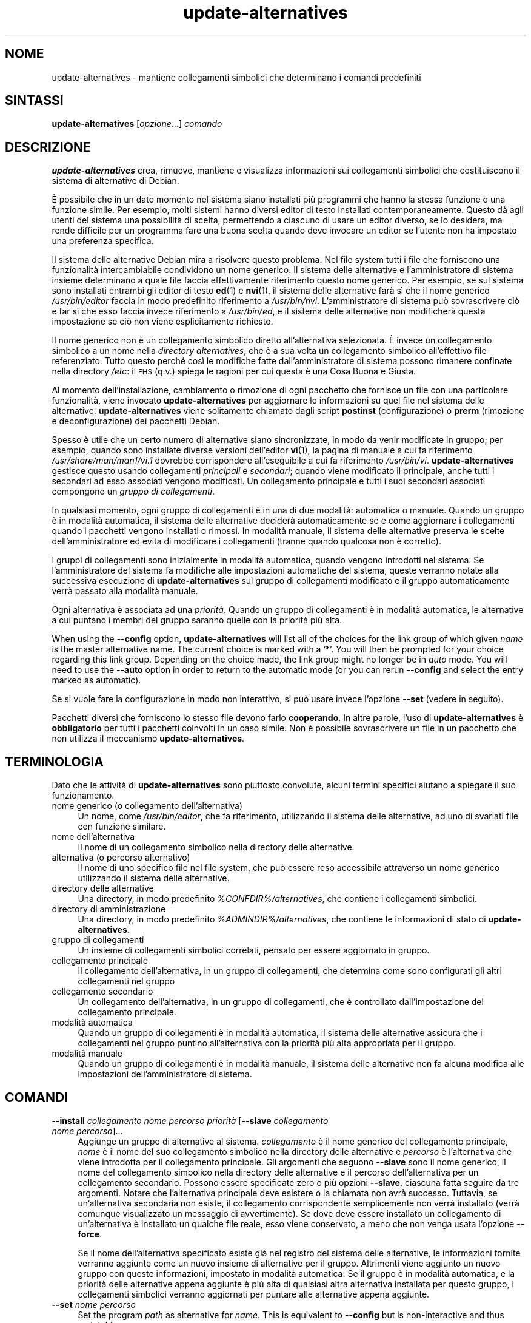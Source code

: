 .\" Automatically generated by Pod::Man 4.11 (Pod::Simple 3.35)
.\"
.\" Standard preamble:
.\" ========================================================================
.de Sp \" Vertical space (when we can't use .PP)
.if t .sp .5v
.if n .sp
..
.de Vb \" Begin verbatim text
.ft CW
.nf
.ne \\$1
..
.de Ve \" End verbatim text
.ft R
.fi
..
.\" Set up some character translations and predefined strings.  \*(-- will
.\" give an unbreakable dash, \*(PI will give pi, \*(L" will give a left
.\" double quote, and \*(R" will give a right double quote.  \*(C+ will
.\" give a nicer C++.  Capital omega is used to do unbreakable dashes and
.\" therefore won't be available.  \*(C` and \*(C' expand to `' in nroff,
.\" nothing in troff, for use with C<>.
.tr \(*W-
.ds C+ C\v'-.1v'\h'-1p'\s-2+\h'-1p'+\s0\v'.1v'\h'-1p'
.ie n \{\
.    ds -- \(*W-
.    ds PI pi
.    if (\n(.H=4u)&(1m=24u) .ds -- \(*W\h'-12u'\(*W\h'-12u'-\" diablo 10 pitch
.    if (\n(.H=4u)&(1m=20u) .ds -- \(*W\h'-12u'\(*W\h'-8u'-\"  diablo 12 pitch
.    ds L" ""
.    ds R" ""
.    ds C` ""
.    ds C' ""
'br\}
.el\{\
.    ds -- \|\(em\|
.    ds PI \(*p
.    ds L" ``
.    ds R" ''
.    ds C`
.    ds C'
'br\}
.\"
.\" Escape single quotes in literal strings from groff's Unicode transform.
.ie \n(.g .ds Aq \(aq
.el       .ds Aq '
.\"
.\" If the F register is >0, we'll generate index entries on stderr for
.\" titles (.TH), headers (.SH), subsections (.SS), items (.Ip), and index
.\" entries marked with X<> in POD.  Of course, you'll have to process the
.\" output yourself in some meaningful fashion.
.\"
.\" Avoid warning from groff about undefined register 'F'.
.de IX
..
.nr rF 0
.if \n(.g .if rF .nr rF 1
.if (\n(rF:(\n(.g==0)) \{\
.    if \nF \{\
.        de IX
.        tm Index:\\$1\t\\n%\t"\\$2"
..
.        if !\nF==2 \{\
.            nr % 0
.            nr F 2
.        \}
.    \}
.\}
.rr rF
.\" ========================================================================
.\"
.IX Title "update-alternatives 1"
.TH update-alternatives 1 "2020-08-02" "1.20.5" "dpkg suite"
.\" For nroff, turn off justification.  Always turn off hyphenation; it makes
.\" way too many mistakes in technical documents.
.if n .ad l
.nh
.SH "NOME"
.IX Header "NOME"
update-alternatives \- mantiene collegamenti simbolici che determinano i
comandi predefiniti
.SH "SINTASSI"
.IX Header "SINTASSI"
\&\fBupdate-alternatives\fR [\fIopzione\fR...] \fIcomando\fR
.SH "DESCRIZIONE"
.IX Header "DESCRIZIONE"
\&\fBupdate-alternatives\fR crea, rimuove, mantiene e visualizza informazioni sui
collegamenti simbolici che costituiscono il sistema di alternative di
Debian.
.PP
\(`E possibile che in un dato momento nel sistema siano installati pi\(`u
programmi che hanno la stessa funzione o una funzione simile. Per esempio,
molti sistemi hanno diversi editor di testo installati
contemporaneamente. Questo d\(`a agli utenti del sistema una possibilit\(`a di
scelta, permettendo a ciascuno di usare un editor diverso, se lo desidera,
ma rende difficile per un programma fare una buona scelta quando deve
invocare un editor se l'utente non ha impostato una preferenza specifica.
.PP
Il sistema delle alternative Debian mira a risolvere questo problema. Nel
file system tutti i file che forniscono una funzionalit\(`a intercambiabile
condividono un nome generico. Il sistema delle alternative e
l'amministratore di sistema insieme determinano a quale file faccia
effettivamente riferimento questo nome generico. Per esempio, se sul sistema
sono installati entrambi gli editor di testo \fBed\fR(1) e \fBnvi\fR(1), il
sistema delle alternative far\(`a s\(`i che il nome generico \fI/usr/bin/editor\fR
faccia in modo predefinito riferimento a \fI/usr/bin/nvi\fR. L'amministratore
di sistema pu\(`o sovrascrivere ci\(`o e far s\(`i che esso faccia invece riferimento
a \fI/usr/bin/ed\fR, e il sistema delle alternative non modificher\(`a questa
impostazione se ci\(`o non viene esplicitamente richiesto.
.PP
Il nome generico non \(`e un collegamento simbolico diretto all'alternativa
selezionata. \(`E invece un collegamento simbolico a un nome nella \fIdirectory\fR
\&\fIalternatives\fR, che \(`e a sua volta un collegamento simbolico all'effettivo
file referenziato. Tutto questo perch\('e cos\(`i le modifiche fatte
dall'amministratore di sistema possono rimanere confinate nella directory
\&\fI/etc\fR: il \s-1FHS\s0 (q.v.) spiega le ragioni per cui questa \(`e una Cosa Buona e
Giusta.
.PP
Al momento dell'installazione, cambiamento o rimozione di ogni pacchetto che
fornisce un file con una particolare funzionalit\(`a, viene invocato
\&\fBupdate-alternatives\fR per aggiornare le informazioni su quel file nel
sistema delle alternative. \fBupdate-alternatives\fR viene solitamente chiamato
dagli script \fBpostinst\fR (configurazione) o \fBprerm\fR (rimozione e
deconfigurazione) dei pacchetti Debian.
.PP
Spesso \(`e utile che un certo numero di alternative siano sincronizzate, in
modo da venir modificate in gruppo; per esempio, quando sono installate
diverse versioni dell'editor \fBvi\fR(1), la pagina di manuale a cui fa
riferimento \fI/usr/share/man/man1/vi.1\fR dovrebbe corrispondere
all'eseguibile a cui fa riferimento \fI/usr/bin/vi\fR. \fBupdate-alternatives\fR
gestisce questo usando collegamenti \fIprincipali\fR e \fIsecondari\fR; quando
viene modificato il principale, anche tutti i secondari ad esso associati
vengono modificati. Un collegamento principale e tutti i suoi secondari
associati compongono un \fIgruppo di\fR \fIcollegamenti\fR.
.PP
In qualsiasi momento, ogni gruppo di collegamenti \(`e in una di due modalit\(`a:
automatica o manuale. Quando un gruppo \(`e in modalit\(`a automatica, il sistema
delle alternative decider\(`a automaticamente se e come aggiornare i
collegamenti quando i pacchetti vengono installati o rimossi. In modalit\(`a
manuale, il sistema delle alternative preserva le scelte dell'amministratore
ed evita di modificare i collegamenti (tranne quando qualcosa non \(`e
corretto).
.PP
I gruppi di collegamenti sono inizialmente in modalit\(`a automatica, quando
vengono introdotti nel sistema. Se l'amministratore del sistema fa modifiche
alle impostazioni automatiche del sistema, queste verranno notate alla
successiva esecuzione di \fBupdate-alternatives\fR sul gruppo di collegamenti
modificato e il gruppo automaticamente verr\(`a passato alla modalit\(`a manuale.
.PP
Ogni alternativa \(`e associata ad una \fIpriorit\(`a\fR. Quando un gruppo di
collegamenti \(`e in modalit\(`a automatica, le alternative a cui puntano i membri
del gruppo saranno quelle con la priorit\(`a pi\(`u alta.
.PP
When using the \fB\-\-config\fR option, \fBupdate-alternatives\fR will list all of
the choices for the link group of which given \fIname\fR is the master
alternative name.  The current choice is marked with a \(oq*\(cq.  You will then
be prompted for your choice regarding this link group.  Depending on the
choice made, the link group might no longer be in \fIauto\fR mode. You will
need to use the \fB\-\-auto\fR option in order to return to the automatic mode
(or you can rerun \fB\-\-config\fR and select the entry marked as automatic).
.PP
Se si vuole fare la configurazione in modo non interattivo, si pu\(`o usare
invece l'opzione \fB\-\-set\fR (vedere in seguito).
.PP
Pacchetti diversi che forniscono lo stesso file devono farlo
\&\fBcooperando\fR. In altre parole, l'uso di \fBupdate-alternatives\fR \(`e
\&\fBobbligatorio\fR per tutti i pacchetti coinvolti in un caso simile. Non \(`e
possibile sovrascrivere un file in un pacchetto che non utilizza il
meccanismo \fBupdate-alternatives\fR.
.SH "TERMINOLOGIA"
.IX Header "TERMINOLOGIA"
Dato che le attivit\(`a di \fBupdate-alternatives\fR sono piuttosto convolute,
alcuni termini specifici aiutano a spiegare il suo funzionamento.
.IP "nome generico (o collegamento dell'alternativa)" 4
.IX Item "nome generico (o collegamento dell'alternativa)"
Un nome, come \fI/usr/bin/editor\fR, che fa riferimento, utilizzando il sistema
delle alternative, ad uno di svariati file con funzione similare.
.IP "nome dell'alternativa" 4
.IX Item "nome dell'alternativa"
Il nome di un collegamento simbolico nella directory delle alternative.
.IP "alternativa (o percorso alternativo)" 4
.IX Item "alternativa (o percorso alternativo)"
Il nome di uno specifico file nel file system, che pu\(`o essere reso
accessibile attraverso un nome generico utilizzando il sistema delle
alternative.
.IP "directory delle alternative" 4
.IX Item "directory delle alternative"
Una directory, in modo predefinito \fI\f(CI%CONFDIR\fI%/alternatives\fR, che contiene i
collegamenti simbolici.
.IP "directory di amministrazione" 4
.IX Item "directory di amministrazione"
Una directory, in modo predefinito \fI\f(CI%ADMINDIR\fI%/alternatives\fR, che contiene
le informazioni di stato di \fBupdate-alternatives\fR.
.IP "gruppo di collegamenti" 4
.IX Item "gruppo di collegamenti"
Un insieme di collegamenti simbolici correlati, pensato per essere
aggiornato in gruppo.
.IP "collegamento principale" 4
.IX Item "collegamento principale"
Il collegamento dell'alternativa, in un gruppo di collegamenti, che
determina come sono configurati gli altri collegamenti nel gruppo
.IP "collegamento secondario" 4
.IX Item "collegamento secondario"
Un collegamento dell'alternativa, in un gruppo di collegamenti, che \(`e
controllato dall'impostazione del collegamento principale.
.IP "modalit\(`a automatica" 4
.IX Item "modalit\(`a automatica"
Quando un gruppo di collegamenti \(`e in modalit\(`a automatica, il sistema delle
alternative assicura che i collegamenti nel gruppo puntino all'alternativa
con la priorit\(`a pi\(`u alta appropriata per il gruppo.
.IP "modalit\(`a manuale" 4
.IX Item "modalit\(`a manuale"
Quando un gruppo di collegamenti \(`e in modalit\(`a manuale, il sistema delle
alternative non fa alcuna modifica alle impostazioni dell'amministratore di
sistema.
.SH "COMANDI"
.IX Header "COMANDI"
.IP "\fB\-\-install\fR \fIcollegamento nome percorso priorit\(`a\fR [\fB\-\-slave\fR \fIcollegamento nome percorso\fR]..." 4
.IX Item "--install collegamento nome percorso priorit\(`a [--slave collegamento nome percorso]..."
Aggiunge un gruppo di alternative al sistema. \fIcollegamento\fR \(`e il nome
generico del collegamento principale, \fInome\fR \(`e il nome del suo collegamento
simbolico nella directory delle alternative e \fIpercorso\fR \(`e l'alternativa
che viene introdotta per il collegamento principale. Gli argomenti che
seguono \fB\-\-slave\fR sono il nome generico, il nome del collegamento simbolico
nella directory delle alternative e il percorso dell'alternativa per un
collegamento secondario. Possono essere specificate zero o pi\(`u opzioni
\&\fB\-\-slave\fR, ciascuna fatta seguire da tre argomenti. Notare che
l'alternativa principale deve esistere o la chiamata non avr\(`a
successo. Tuttavia, se un'alternativa secondaria non esiste, il collegamento
corrispondente semplicemente non verr\(`a installato (verr\(`a comunque
visualizzato un messaggio di avvertimento). Se dove deve essere installato
un collegamento di un'alternativa \(`e installato un qualche file reale, esso
viene conservato, a meno che non venga usata l'opzione \fB\-\-force\fR.
.Sp
Se il nome dell'alternativa specificato esiste gi\(`a nel registro del sistema
delle alternative, le informazioni fornite verranno aggiunte come un nuovo
insieme di alternative per il gruppo. Altrimenti viene aggiunto un nuovo
gruppo con queste informazioni, impostato in modalit\(`a automatica. Se il
gruppo \(`e in modalit\(`a automatica, e la priorit\(`a delle alternative appena
aggiunte \(`e pi\(`u alta di qualsiasi altra alternativa installata per questo
gruppo, i collegamenti simbolici verranno aggiornati per puntare alle
alternative appena aggiunte.
.IP "\fB\-\-set\fR \fInome percorso\fR" 4
.IX Item "--set nome percorso"
Set the program \fIpath\fR as alternative for \fIname\fR.  This is equivalent to
\&\fB\-\-config\fR but is non-interactive and thus scriptable.
.IP "\fB\-\-remove\fR \fInome percorso\fR" 4
.IX Item "--remove nome percorso"
Rimuove un'alternativa e tutti i collegamenti secondari associati. \fInome\fR \(`e
il nome nella directory delle alternative e \fIpercorso\fR \(`e un nome file
assoluto a cui pu\(`o essere collegato \fInome\fR. Se \fInome\fR \(`e in effetti
collegato a \fIpercorso\fR, \fInome\fR sar\(`a aggiornato in modo da puntare ad
un'altra alternativa appropriata (e il gruppo verr\(`a rimesso in modalit\(`a
automatica), oppure rimosso se non c'\(`e pi\(`u alcuna alternativa corretta. I
collegamenti secondari associati verranno analogamente aggiornati o
rimossi. Se il collegamento attualmente non punta a \fIpercorso\fR, non verr\(`a
modificato alcun collegamento; verranno solamente rimosse le informazioni
riguardanti l'alternativa.
.IP "\fB\-\-remove\-all\fR \fInome\fR" 4
.IX Item "--remove-all nome"
Rimuove tutte le alternative e tutti i loro collegamenti secondari
associati. \fInome\fR \(`e un nome nella directory delle alternative.
.IP "\fB\-\-all\fR" 4
.IX Item "--all"
Invoca \fB\-\-config\fR su tutte le alternative. Pu\(`o essere proficuamente
combinato con \fB\-\-skip\-auto\fR per rivedere e configurare tutte le alternative
che non sono configurate in modalit\(`a automatica. Vengono mostrate anche le
alternative non corrette. Perci\(`o un modo semplice per correggere tutte le
alternative difettose \(`e di chiamare \fByes '' | update-alternatives \-\-force
\&\-\-all\fR.
.IP "\fB\-\-auto\fR \fInome\fR" 4
.IX Item "--auto nome"
Fa passare in modalit\(`a automatica il gruppo di collegamenti relativo
all'alternativa per \fInome\fR. Nel fare ci\(`o, il collegamento simbolico
principale e i suoi collegamenti secondari sono aggiornati in modo da
puntare alle alternative installate con la priorit\(`a pi\(`u alta.
.IP "\fB\-\-display\fR \fInome\fR" 4
.IX Item "--display nome"
Display information about the link group.  Information displayed includes
the group's mode (auto or manual), the master and slave links, which
alternative the master link currently points to, what other alternatives are
available (and their corresponding slave alternatives), and the highest
priority alternative currently installed.
.IP "\fB\-\-get\-selections\fR" 4
.IX Item "--get-selections"
List all master alternative names (those controlling a link group)  and
their status (since version 1.15.0).  Each line contains up to 3 fields
(separated by one or more spaces). The first field is the alternative name,
the second one is the status (either \fBauto\fR or \fBmanual\fR), and the last one
contains the current choice in the alternative (beware: it's a filename and
thus might contain spaces).
.IP "\fB\-\-set\-selections\fR" 4
.IX Item "--set-selections"
Read configuration of alternatives on standard input in the format generated
by \fB\-\-get\-selections\fR and reconfigure them accordingly (since version
1.15.0).
.IP "\fB\-\-query\fR \fInome\fR" 4
.IX Item "--query nome"
Display information about the link group like \fB\-\-display\fR does, but in a
machine parseable way (since version 1.15.0, see section \fB\s-1QUERY FORMAT\s0\fR
below).
.IP "\fB\-\-list\fR \fInome\fR" 4
.IX Item "--list nome"
Visualizza tutte le destinazioni del gruppo di collegamenti
.IP "\fB\-\-config\fR \fInome\fR" 4
.IX Item "--config nome"
Visualizza le alternative disponibili per un gruppo di collegamenti e
permette all'utente di selezionare in modo interattivo quale usare. Il
gruppo di collegamenti viene aggiornato.
.IP "\fB\-\-help\fR" 4
.IX Item "--help"
Mostra il messaggio sull'uso ed esce.
.IP "\fB\-\-version\fR" 4
.IX Item "--version"
Mostra la versione ed esce.
.SH "OPZIONI"
.IX Header "OPZIONI"
.IP "\fB\-\-altdir\fR \fIdirectory\fR" 4
.IX Item "--altdir directory"
Specifies the alternatives directory, when this is to be different from the
default.  Defaults to \(Fo\fI\f(CI%CONFDIR\fI%/alternatives\fR\(Fc.
.IP "\fB\-\-admindir\fR \fIdirectory\fR" 4
.IX Item "--admindir directory"
Specifies the administrative directory, when this is to be different from
the default.  Defaults to \(Fo\fI\f(CI%ADMINDIR\fI%/alternatives\fR\(Fc
.IP "\fB\-\-instdir\fR \fIdirectory\fR" 4
.IX Item "--instdir directory"
Specifies the installation directory where alternatives links will be
created (since version 1.20.1).  Defaults to \(Fo\(Fc.
.IP "\fB\-\-root\fR \fIdirectory\fR" 4
.IX Item "--root directory"
Specifies the root directory (since version 1.20.1).  This also sets the
alternatives, installation and administrative directories to match.
Defaults to \(Fo\(Fc.
.IP "\fB\-\-log\fR \fIfile\fR" 4
.IX Item "--log file"
Specifies the log file (since version 1.15.0), when this is to be different
from the default (/var/log/alternatives.log).
.IP "\fB\-\-force\fR" 4
.IX Item "--force"
Allow replacing or dropping any real file that is installed where an
alternative link has to be installed or removed.
.IP "\fB\-\-skip\-auto\fR" 4
.IX Item "--skip-auto"
Salta la richiesta di input sulla configurazione per le alternative che sono
configurate in modo corretto in modalit\(`a automatica. Questa opzione \(`e
rilevante solo con \fB\-\-config\fR o \fB\-\-all\fR.
.IP "\fB\-\-quiet\fR" 4
.IX Item "--quiet"
Do not generate any comments unless errors occur.
.IP "\fB\-\-verbose\fR" 4
.IX Item "--verbose"
Generate more comments about what is being done.
.IP "\fB\-\-debug\fR" 4
.IX Item "--debug"
Generate even more comments, helpful for debugging, about what is being done
(since version 1.19.3).
.SH "STATO D'USCITA"
.IX Header "STATO D'USCITA"
.IP "\fB0\fR" 4
.IX Item "0"
L'azione richiesta \(`e stata effettuata con successo.
.IP "\fB2\fR" 4
.IX Item "2"
Si sono verificati dei problemi nell'analisi della riga di comando o
nell'effettuare l'azione.
.SH "AMBIENTE"
.IX Header "AMBIENTE"
.IP "\fB\s-1DPKG_ADMINDIR\s0\fR" 4
.IX Item "DPKG_ADMINDIR"
Se impostata e l'opzione \fB\-\-admindir\fR non \(`e stata specificata, verr\(`a usata
come directory di amministrazione di base.
.SH "FILE"
.IX Header "FILE"
.IP "\fI\f(CI%CONFDIR\fI%/alternatives/\fR" 4
.IX Item "/etc/alternatives/"
La directory delle alternative predefinita. La directory considerata pu\(`o
essere modificata usando l'opzione \fB\-\-altdir\fR.
.IP "\fI\f(CI%ADMINDIR\fI%/alternatives/\fR" 4
.IX Item "/var/lib/dpkg/alternatives/"
La directory di amministrazione predefinita. La directory considerata pu\(`o
essere modificata usando l'opzione \fB\-\-admindir\fR.
.SH "FORMATO DI QUERY"
.IX Header "FORMATO DI QUERY"
The \fB\-\-query\fR format is using an RFC822\-like flat format. It's made of \fIn\fR
+ 1 blocks where \fIn\fR is the number of alternatives available in the queried
link group. The first block contains the following fields:
.IP "\fBName:\fR \fInome\fR" 4
.IX Item "Name: nome"
Il nome dell'alternativa nella directory delle alternative.
.IP "\fBLink:\fR \fIcollegamento\fR" 4
.IX Item "Link: collegamento"
Il nome generico dell'alternativa.
.IP "\fBSlaves:\fR \fIelenco di collegamenti secondari\fR" 4
.IX Item "Slaves: elenco di collegamenti secondari"
Quando \(`e presente questo campo, le righe \fBsuccessive\fR contengono tutti i
collegamenti secondari associati con il collegamento principale
dell'alternativa, uno per riga. Ogni riga contiene uno spazio, il nome
generico dell'alternativa secondaria, un altro spazio e il percorso del
collegamento secondario.
.IP "\fBStatus:\fR \fIstato\fR" 4
.IX Item "Status: stato"
Lo stato dell'alternativa (\fBauto\fR o \fBmanual\fR).
.IP "\fBBest:\fR \fIscelta-migliore\fR" 4
.IX Item "Best: scelta-migliore"
Il percorso all'alternativa migliore per questo gruppo di collegamenti; non
\(`e presente se non c'\(`e alcuna alternativa disponibile.
.IP "\fBValue:\fR \fIalternativa-attualmente-selezionata\fR" 4
.IX Item "Value: alternativa-attualmente-selezionata"
Il percorso dell'alternativa attualmente selezionata. Pu\(`o anche avere il
valore magico \fBnone\fR. Viene usato se il collegamento non esiste.
.PP
Gli altri blocchi descrivono le alternative disponibili nel gruppo di
collegamenti interrogato:
.IP "\fBAlternative:\fR \fIpercorso-di-questa-alternativa\fR" 4
.IX Item "Alternative: percorso-di-questa-alternativa"
Percorso dell'alternativa di questo blocco.
.IP "\fBPriority:\fR \fIvalore\-priorit\(`a\fR" 4
.IX Item "Priority: valore-priorit\(`a"
Valore della priorit\(`a di questa alternativa.
.IP "\fBSlaves:\fR \fIelenco di collegamenti secondari\fR" 4
.IX Item "Slaves: elenco di collegamenti secondari"
Quando \(`e presente questo campo, le righe \fBsuccessive\fR contengono tutte le
alternative secondarie associate con il collegamento principale
dell'alternativa, uno per riga. Ogni riga contiene uno spazio, il nome
generico dell'alternativa secondaria, un altro spazio e il percorso
dell'alternativa secondaria.
.SS "Example"
.IX Subsection "Example"
.Vb 12
\& $ update\-alternatives \-\-query editor
\& Name: editor
\& Link: /usr/bin/editor
\& Slaves:
\&  editor.1.gz /usr/share/man/man1/editor.1.gz
\&  editor.fr.1.gz /usr/share/man/fr/man1/editor.1.gz
\&  editor.it.1.gz /usr/share/man/it/man1/editor.1.gz
\&  editor.pl.1.gz /usr/share/man/pl/man1/editor.1.gz
\&  editor.ru.1.gz /usr/share/man/ru/man1/editor.1.gz
\& Status: auto
\& Best: /usr/bin/vim.basic
\& Value: /usr/bin/vim.basic
\&
\& Alternative: /bin/ed
\& Priority: \-100
\& Slaves:
\&  editor.1.gz /usr/share/man/man1/ed.1.gz
\&
\& Alternative: /usr/bin/vim.basic
\& Priority: 50
\& Slaves:
\&  editor.1.gz /usr/share/man/man1/vim.1.gz
\&  editor.fr.1.gz /usr/share/man/fr/man1/vim.1.gz
\&  editor.it.1.gz /usr/share/man/it/man1/vim.1.gz
\&  editor.pl.1.gz /usr/share/man/pl/man1/vim.1.gz
\&  editor.ru.1.gz /usr/share/man/ru/man1/vim.1.gz
.Ve
.SH "DIAGNOSTICA"
.IX Header "DIAGNOSTICA"
Con \fB\-\-verbose\fR, \fBupdate-alternatives\fR si dilunga sul suo standard output
in modo incessante su cosa sta facendo. Se si verificano dei problemi,
\&\fBupdate-alternatives\fR produce in output messaggi di errore nel suo canale
dello standard error e restituisce uno stato di uscita 2. Questi messaggi
diagnostici dovrebbero essere autoesplicativi; se non li si ritiene tali,
segnalare la cosa come un bug.
.SH "ESEMPI"
.IX Header "ESEMPI"
Ci sono svariati pacchetti che forniscono un editor di testo compatibile con
\&\fBvi\fR, per esempio \fBnvi\fR e \fBvim\fR. Quello da usarsi \(`e controllato dal
gruppo di collegamenti \fBvi\fR, che include i collegamenti per il programma
stesso e per la pagina di manuale associata.
.PP
Per visualizzare tutti i pacchetti disponibili che forniscono \fBvi\fR e la sua
impostazione attuale, usare l'azione \fB\-\-display\fR:
.Sp
.Vb 1
\& update\-alternatives \-\-display vi
.Ve
.PP
Per scegliere una particolare implementazione di \fBvi\fR, usare questo comando
da root e poi selezionare un numero dall'elenco:
.Sp
.Vb 1
\& update\-alternatives \-\-config vi
.Ve
.PP
Per ritornare alla scelta automatica dell'implementazione di \fBvi\fR, usare
questo da root:
.Sp
.Vb 1
\& update\-alternatives \-\-auto vi
.Ve
.SH "VEDERE ANCHE"
.IX Header "VEDERE ANCHE"
\&\fBln\fR(1), \s-1FHS:\s0 lo standard per la gerarchia del file system.
